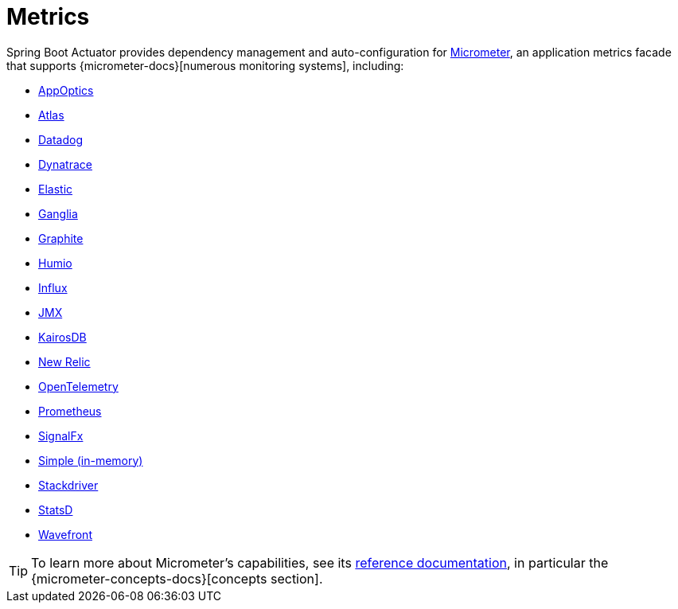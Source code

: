 [[actuator.metrics]]
= Metrics

Spring Boot Actuator provides dependency management and auto-configuration for https://micrometer.io[Micrometer], an application metrics facade that supports {micrometer-docs}[numerous monitoring systems], including:

- <<actuator#actuator.metrics.export.appoptics,AppOptics>>
- <<actuator#actuator.metrics.export.atlas,Atlas>>
- <<actuator#actuator.metrics.export.datadog,Datadog>>
- <<actuator#actuator.metrics.export.dynatrace,Dynatrace>>
- <<actuator#actuator.metrics.export.elastic,Elastic>>
- <<actuator#actuator.metrics.export.ganglia,Ganglia>>
- <<actuator#actuator.metrics.export.graphite,Graphite>>
- <<actuator#actuator.metrics.export.humio,Humio>>
- <<actuator#actuator.metrics.export.influx,Influx>>
- <<actuator#actuator.metrics.export.jmx,JMX>>
- <<actuator#actuator.metrics.export.kairos,KairosDB>>
- <<actuator#actuator.metrics.export.newrelic,New Relic>>
- <<actuator#actuator.metrics.export.otlp,OpenTelemetry>>
- <<actuator#actuator.metrics.export.prometheus,Prometheus>>
- <<actuator#actuator.metrics.export.signalfx,SignalFx>>
- <<actuator#actuator.metrics.export.simple,Simple (in-memory)>>
- <<actuator#actuator.metrics.export.stackdriver,Stackdriver>>
- <<actuator#actuator.metrics.export.statsd,StatsD>>
- <<actuator#actuator.metrics.export.wavefront,Wavefront>>

TIP: To learn more about Micrometer's capabilities, see its https://micrometer.io/docs[reference documentation], in particular the {micrometer-concepts-docs}[concepts section].



